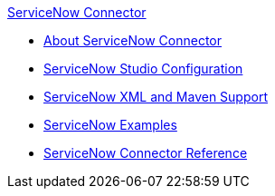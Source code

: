 .xref:index.adoc[ServiceNow Connector]
* xref:index.adoc[About ServiceNow Connector]
* xref:servicenow-connector-studio.adoc[ServiceNow Studio Configuration]
* xref:servicenow-connector-xml-maven.adoc[ServiceNow XML and Maven Support]
* xref:servicenow-connector-examples.adoc[ServiceNow Examples]
* xref:servicenow-reference.adoc[ServiceNow Connector Reference]
